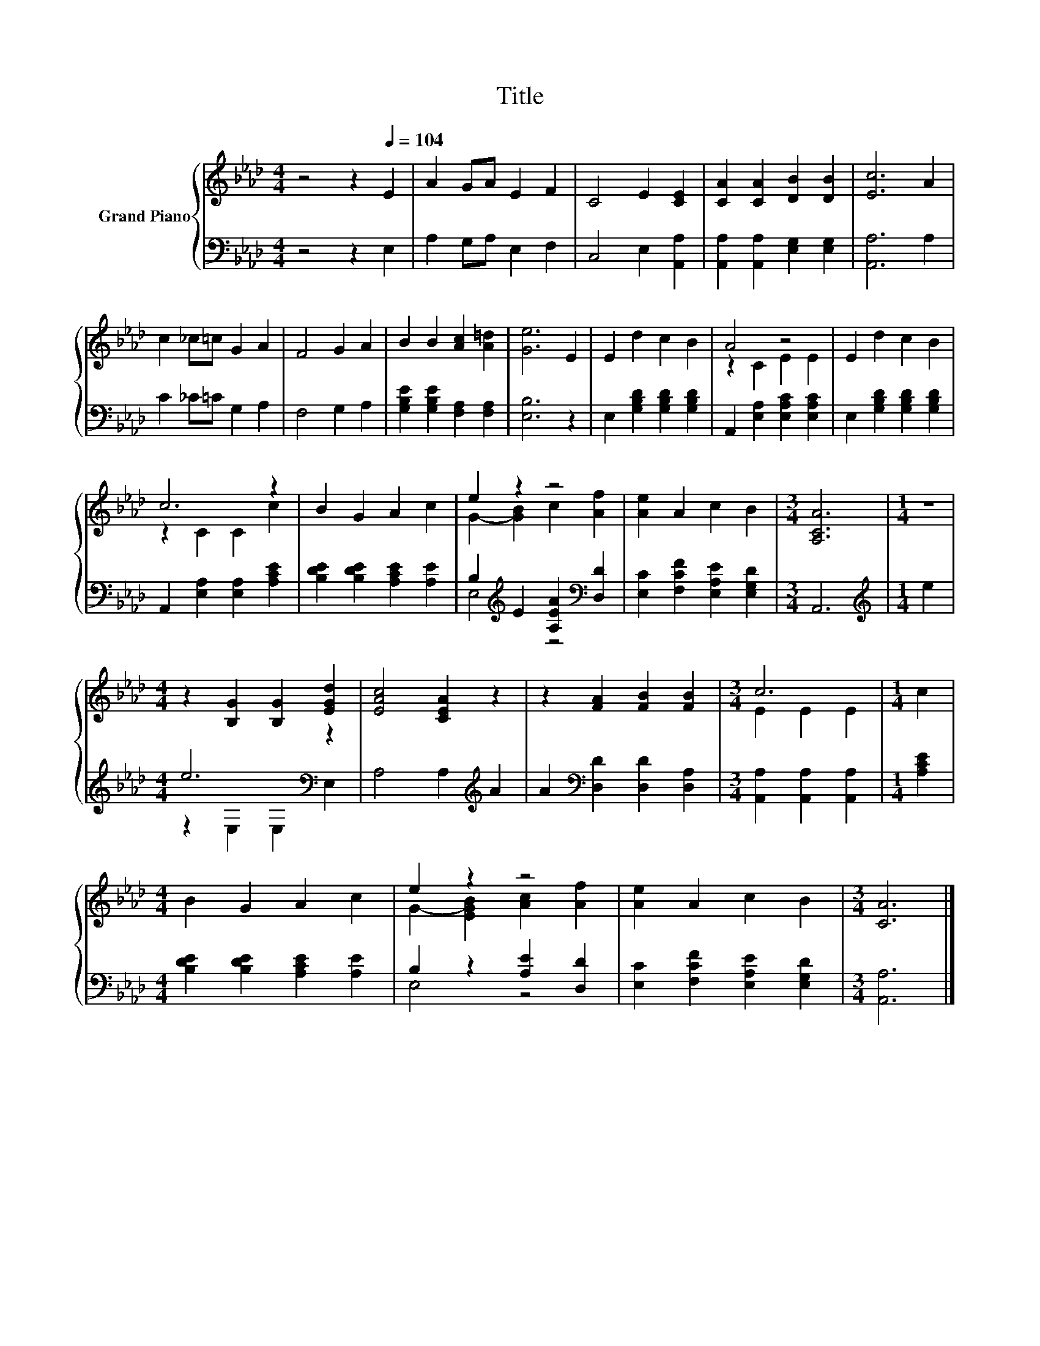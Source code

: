 X:1
T:Title
%%score { ( 1 3 ) | ( 2 4 ) }
L:1/8
M:4/4
K:Ab
V:1 treble nm="Grand Piano"
V:3 treble 
V:2 bass 
V:4 bass 
V:1
 z4 z2[Q:1/4=104] E2 | A2 GA E2 F2 | C4 E2 [CE]2 | [CA]2 [CA]2 [DB]2 [DB]2 | [Ec]6 A2 | %5
 c2 _c=c G2 A2 | F4 G2 A2 | B2 B2 [Ac]2 [A=d]2 | [Ge]6 E2 | E2 d2 c2 B2 | A4 z4 | E2 d2 c2 B2 | %12
 c6 z2 | B2 G2 A2 c2 | e2 z2 z4 | [Ae]2 A2 c2 B2 |[M:3/4] [A,CA]6 |[M:1/4] z2 | %18
[M:4/4] z2 [B,G]2 [B,G]2 [EGd]2 | [EAc]4 [CEA]2 z2 | z2 [FA]2 [FB]2 [FB]2 |[M:3/4] c6 |[M:1/4] c2 | %23
[M:4/4] B2 G2 A2 c2 | e2 z2 z4 | [Ae]2 A2 c2 B2 |[M:3/4] [CA]6 |] %27
V:2
 z4 z2 E,2 | A,2 G,A, E,2 F,2 | C,4 E,2 [A,,A,]2 | [A,,A,]2 [A,,A,]2 [E,G,]2 [E,G,]2 | %4
 [A,,A,]6 A,2 | C2 _C=C G,2 A,2 | F,4 G,2 A,2 | [G,B,E]2 [G,B,E]2 [F,A,]2 [F,A,]2 | [E,B,]6 z2 | %9
 E,2 [G,B,D]2 [G,B,D]2 [G,B,D]2 | A,,2 [E,A,]2 [E,A,C]2 [E,A,C]2 | E,2 [G,B,D]2 [G,B,D]2 [G,B,D]2 | %12
 A,,2 [E,A,]2 [E,A,]2 [A,CE]2 | [B,DE]2 [B,DE]2 [A,CE]2 [A,E]2 | %14
 B,2[K:treble] E2 [A,EA]2[K:bass] [D,D]2 | [E,C]2 [F,CF]2 [E,A,E]2 [E,G,D]2 |[M:3/4] A,,6 | %17
[M:1/4][K:treble] e2 |[M:4/4] e6[K:bass] z2 | A,4 A,2[K:treble] A2 | %20
 A2[K:bass] [D,D]2 [D,D]2 [D,A,]2 |[M:3/4] [A,,A,]2 [A,,A,]2 [A,,A,]2 |[M:1/4] [A,CE]2 | %23
[M:4/4] [B,DE]2 [B,DE]2 [A,CE]2 [A,E]2 | B,2 z2 [A,E]2 [D,D]2 | [E,C]2 [F,CF]2 [E,A,E]2 [E,G,D]2 | %26
[M:3/4] [A,,A,]6 |] %27
V:3
 x8 | x8 | x8 | x8 | x8 | x8 | x8 | x8 | x8 | x8 | z2 C2 E2 E2 | x8 | z2 C2 C2 c2 | x8 | %14
 G2- [GB]2 c2 [Af]2 | x8 |[M:3/4] x6 |[M:1/4] x2 |[M:4/4] x8 | x8 | x8 |[M:3/4] E2 E2 E2 | %22
[M:1/4] x2 |[M:4/4] x8 | G2- [EGB]2 [Ac]2 [Af]2 | x8 |[M:3/4] x6 |] %27
V:4
 x8 | x8 | x8 | x8 | x8 | x8 | x8 | x8 | x8 | x8 | x8 | x8 | x8 | x8 | E,4[K:treble] z4[K:bass] | %15
 x8 |[M:3/4] x6 |[M:1/4][K:treble] x2 |[M:4/4] z2[K:bass] E,2 E,2 E,2 | x6[K:treble] x2 | %20
 x2[K:bass] x6 |[M:3/4] x6 |[M:1/4] x2 |[M:4/4] x8 | E,4 z4 | x8 |[M:3/4] x6 |] %27

